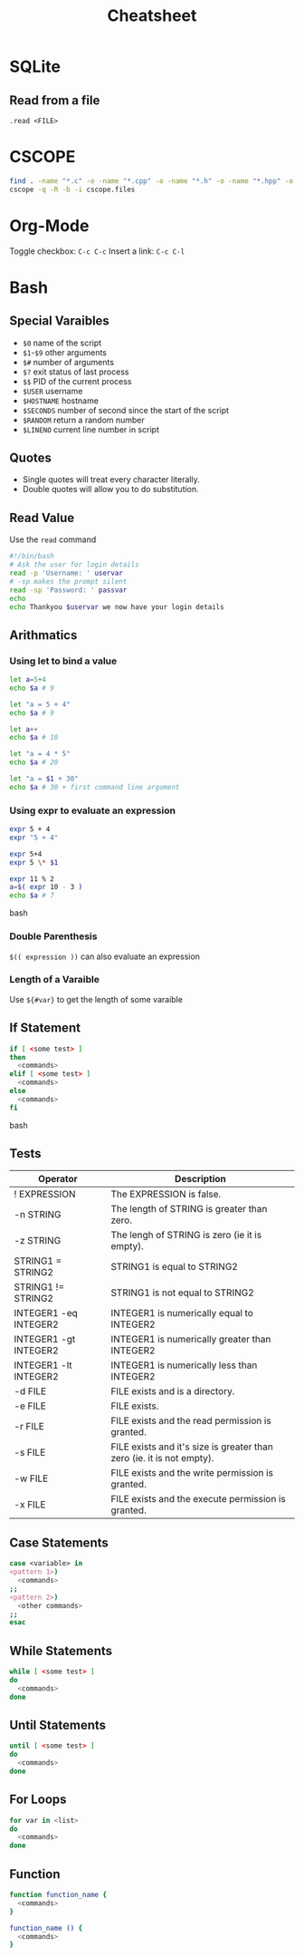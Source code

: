 #+TITLE: Cheatsheet
#+STARTUP: content

* SQLite

** Read from a file
=.read <FILE>=

* CSCOPE

#+BEGIN_SRC bash
find . -name "*.c" -o -name "*.cpp" -o -name "*.h" -o -name "*.hpp" -o -name "*.cc" -o -name "*.hh" > cscope.files
cscope -q -R -b -i cscope.files
#+END_SRC

* Org-Mode

Toggle checkbox: =C-c C-c=
Insert a link: =C-c C-l=


* Bash

** Special Varaibles

- =$0= name of the script
- =$1=-=$9= other arguments
- =$#= number of arguments
- =$?= exit status of last process
- =$$= PID of the current process
- =$USER= username
- =$HOSTNAME= hostname
- =$SECONDS= number of second since the start of the script
- =$RANDOM= return a random number
- =$LINENO= current line number in script

** Quotes

- Single quotes will treat every character literally.
- Double quotes will allow you to do substitution.

** Read Value

Use the =read= command

#+BEGIN_SRC bash
#!/bin/bash
# Ask the user for login details
read -p 'Username: ' uservar
# -sp makes the prompt silent
read -sp 'Password: ' passvar
echo
echo Thankyou $uservar we now have your login details
#+END_SRC

** Arithmatics

*** Using let to bind a value
#+BEGIN_SRC bash
let a=5+4
echo $a # 9

let "a = 5 + 4"
echo $a # 9

let a++
echo $a # 10

let "a = 4 * 5"
echo $a # 20

let "a = $1 + 30"
echo $a # 30 + first command line argument
#+END_SRC

*** Using expr to evaluate an expression

#+BEGIN_SRC bash
expr 5 + 4
expr "5 + 4"

expr 5+4
expr 5 \* $1

expr 11 % 2
a=$( expr 10 - 3 )
echo $a # 7
#+END_SRC bash

*** Double Parenthesis
=$(( expression ))= can also evaluate an expression

*** Length of a Varaible
Use =${#var}= to get the length of some varaible

** If Statement

#+BEGIN_SRC bash
if [ <some test> ]
then
  <commands>
elif [ <some test> ]
  <commands>
else
  <commands>
fi
#+END_SRC bash

** Tests

| Operator                      | Description                                                           |
|-------------------------------+-----------------------------------------------------------------------|
| ! EXPRESSION                  | The EXPRESSION is false.                                              |
| -n STRING                     | The length of STRING is greater than zero.                            |
| -z STRING                     | The lengh of STRING is zero (ie it is empty).                         |
| STRING1 = STRING2             | STRING1 is equal to STRING2                                           |
| STRING1 != STRING2	    | STRING1 is not equal to STRING2                                       |
| INTEGER1 -eq INTEGER2         | INTEGER1 is numerically equal to INTEGER2                             |
| INTEGER1 -gt INTEGER2         | INTEGER1 is numerically greater than INTEGER2                         |
| INTEGER1 -lt INTEGER2	 | INTEGER1 is numerically less than INTEGER2                            |
| -d FILE                       | FILE exists and is a directory.                                       |
| -e FILE                       | FILE exists.                                                          |
| -r FILE                       | FILE exists and the read permission is granted.                       |
| -s FILE                       | FILE exists and it's size is greater than zero (ie. it is not empty). |
| -w FILE                       | FILE exists and the write permission is granted.                      |
| -x FILE                       | FILE exists and the execute permission is granted.                    |

** Case Statements

#+BEGIN_SRC bash
case <variable> in
<pattern 1>)
  <commands>
;;
<pattern 2>)
  <other commands>
;;
esac
#+END_SRC

** While Statements

#+BEGIN_SRC bash
while [ <some test> ]
do
  <commands>
done
#+END_SRC

** Until Statements

#+BEGIN_SRC bash
until [ <some test> ]
do
  <commands>
done
#+END_SRC

** For Loops

#+BEGIN_SRC bash
for var in <list>
do
  <commands>
done
#+END_SRC

** Function


#+BEGIN_SRC bash
function function_name {
  <commands>
}

function_name () {
  <commands>
}
#+END_SRC
